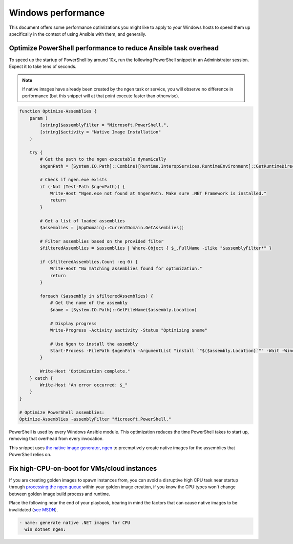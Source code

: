 .. _windows_performance:

Windows performance
===================
This document offers some performance optimizations you might like to apply to
your Windows hosts to speed them up specifically in the context of using Ansible
with them, and generally.

Optimize PowerShell performance to reduce Ansible task overhead
---------------------------------------------------------------
To speed up the startup of PowerShell by around 10x, run the following
PowerShell snippet in an Administrator session. Expect it to take tens of
seconds.

.. note::

    If native images have already been created by the ngen task or service, you
    will observe no difference in performance (but this snippet will at that
    point execute faster than otherwise).

.. code-block:: powershell

    function Optimize-Assemblies {
        param (
            [string]$assemblyFilter = "Microsoft.PowerShell.",
            [string]$activity = "Native Image Installation"
        )
    
        try {
            # Get the path to the ngen executable dynamically
            $ngenPath = [System.IO.Path]::Combine([Runtime.InteropServices.RuntimeEnvironment]::GetRuntimeDirectory(), "ngen.exe")
    
            # Check if ngen.exe exists
            if (-Not (Test-Path $ngenPath)) {
                Write-Host "Ngen.exe not found at $ngenPath. Make sure .NET Framework is installed."
                return
            }
    
            # Get a list of loaded assemblies
            $assemblies = [AppDomain]::CurrentDomain.GetAssemblies()
    
            # Filter assemblies based on the provided filter
            $filteredAssemblies = $assemblies | Where-Object { $_.FullName -ilike "$assemblyFilter*" }
    
            if ($filteredAssemblies.Count -eq 0) {
                Write-Host "No matching assemblies found for optimization."
                return
            }
    
            foreach ($assembly in $filteredAssemblies) {
                # Get the name of the assembly
                $name = [System.IO.Path]::GetFileName($assembly.Location)
    
                # Display progress
                Write-Progress -Activity $activity -Status "Optimizing $name"
    
                # Use Ngen to install the assembly
                Start-Process -FilePath $ngenPath -ArgumentList "install `"$($assembly.Location)`"" -Wait -WindowStyle Hidden
            }
    
            Write-Host "Optimization complete."
        } catch {
            Write-Host "An error occurred: $_"
        }
    }
    
    # Optimize PowerShell assemblies:
    Optimize-Assemblies -assemblyFilter "Microsoft.PowerShell."

PowerShell is used by every Windows Ansible module. This optimization reduces
the time PowerShell takes to start up, removing that overhead from every invocation.

This snippet uses `the native image generator, ngen <https://docs.microsoft.com/en-us/dotnet/framework/tools/ngen-exe-native-image-generator#WhenToUse>`_
to preemptively create native images for the assemblies that PowerShell relies on.

Fix high-CPU-on-boot for VMs/cloud instances
--------------------------------------------
If you are creating golden images to spawn instances from, you can avoid a disruptive
high CPU task near startup through `processing the ngen queue <https://docs.microsoft.com/en-us/dotnet/framework/tools/ngen-exe-native-image-generator#native-image-service>`_
within your golden image creation, if you know the CPU types won't change between
golden image build process and runtime.

Place the following near the end of your playbook, bearing in mind the factors that can cause native images to be invalidated (`see MSDN <https://docs.microsoft.com/en-us/dotnet/framework/tools/ngen-exe-native-image-generator#native-images-and-jit-compilation>`_).

.. code-block:: yaml

    - name: generate native .NET images for CPU
      win_dotnet_ngen:


